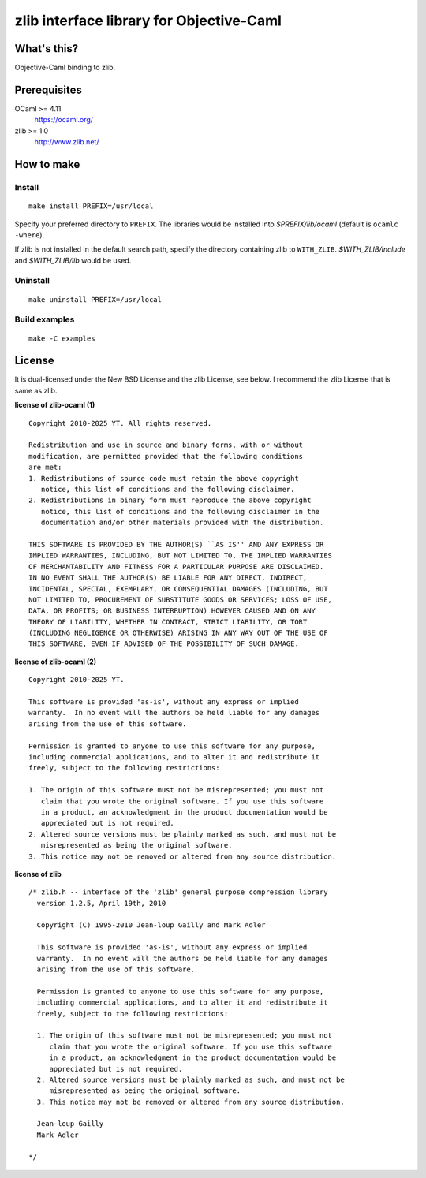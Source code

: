 zlib interface library for Objective-Caml
=========================================

What's this?
------------

Objective-Caml binding to zlib.

Prerequisites
-------------

OCaml >= 4.11
 https://ocaml.org/
zlib >= 1.0
 http://www.zlib.net/

How to make
-----------

Install
"""""""

.. role:: path(emphasis)

::

 make install PREFIX=/usr/local

Specify your preferred directory to ``PREFIX``.
The libraries would be installed into :path:`$PREFIX/lib/ocaml` (default is
``ocamlc -where``).

If zlib is not installed in the default search path, specify the directory
containing zlib to ``WITH_ZLIB``.
:path:`$WITH_ZLIB/include` and :path:`$WITH_ZLIB/lib` would be used.

Uninstall
"""""""""

::

 make uninstall PREFIX=/usr/local

Build examples
""""""""""""""

::

 make -C examples

License
-------

It is dual-licensed under the New BSD License and the zlib License, see below.
I recommend the zlib License that is same as zlib.

**license of zlib-ocaml (1)** ::

 Copyright 2010-2025 YT. All rights reserved.
 
 Redistribution and use in source and binary forms, with or without
 modification, are permitted provided that the following conditions
 are met:
 1. Redistributions of source code must retain the above copyright
    notice, this list of conditions and the following disclaimer.
 2. Redistributions in binary form must reproduce the above copyright
    notice, this list of conditions and the following disclaimer in the
    documentation and/or other materials provided with the distribution.
 
 THIS SOFTWARE IS PROVIDED BY THE AUTHOR(S) ``AS IS'' AND ANY EXPRESS OR
 IMPLIED WARRANTIES, INCLUDING, BUT NOT LIMITED TO, THE IMPLIED WARRANTIES
 OF MERCHANTABILITY AND FITNESS FOR A PARTICULAR PURPOSE ARE DISCLAIMED.
 IN NO EVENT SHALL THE AUTHOR(S) BE LIABLE FOR ANY DIRECT, INDIRECT,
 INCIDENTAL, SPECIAL, EXEMPLARY, OR CONSEQUENTIAL DAMAGES (INCLUDING, BUT
 NOT LIMITED TO, PROCUREMENT OF SUBSTITUTE GOODS OR SERVICES; LOSS OF USE,
 DATA, OR PROFITS; OR BUSINESS INTERRUPTION) HOWEVER CAUSED AND ON ANY
 THEORY OF LIABILITY, WHETHER IN CONTRACT, STRICT LIABILITY, OR TORT
 (INCLUDING NEGLIGENCE OR OTHERWISE) ARISING IN ANY WAY OUT OF THE USE OF
 THIS SOFTWARE, EVEN IF ADVISED OF THE POSSIBILITY OF SUCH DAMAGE.

**license of zlib-ocaml (2)** ::

 Copyright 2010-2025 YT.
 
 This software is provided 'as-is', without any express or implied
 warranty.  In no event will the authors be held liable for any damages
 arising from the use of this software.
 
 Permission is granted to anyone to use this software for any purpose,
 including commercial applications, and to alter it and redistribute it
 freely, subject to the following restrictions:
 
 1. The origin of this software must not be misrepresented; you must not
    claim that you wrote the original software. If you use this software
    in a product, an acknowledgment in the product documentation would be
    appreciated but is not required.
 2. Altered source versions must be plainly marked as such, and must not be
    misrepresented as being the original software.
 3. This notice may not be removed or altered from any source distribution.

**license of zlib** ::

 /* zlib.h -- interface of the 'zlib' general purpose compression library
   version 1.2.5, April 19th, 2010
 
   Copyright (C) 1995-2010 Jean-loup Gailly and Mark Adler
 
   This software is provided 'as-is', without any express or implied
   warranty.  In no event will the authors be held liable for any damages
   arising from the use of this software.
 
   Permission is granted to anyone to use this software for any purpose,
   including commercial applications, and to alter it and redistribute it
   freely, subject to the following restrictions:
 
   1. The origin of this software must not be misrepresented; you must not
      claim that you wrote the original software. If you use this software
      in a product, an acknowledgment in the product documentation would be
      appreciated but is not required.
   2. Altered source versions must be plainly marked as such, and must not be
      misrepresented as being the original software.
   3. This notice may not be removed or altered from any source distribution.
 
   Jean-loup Gailly
   Mark Adler
 
 */
